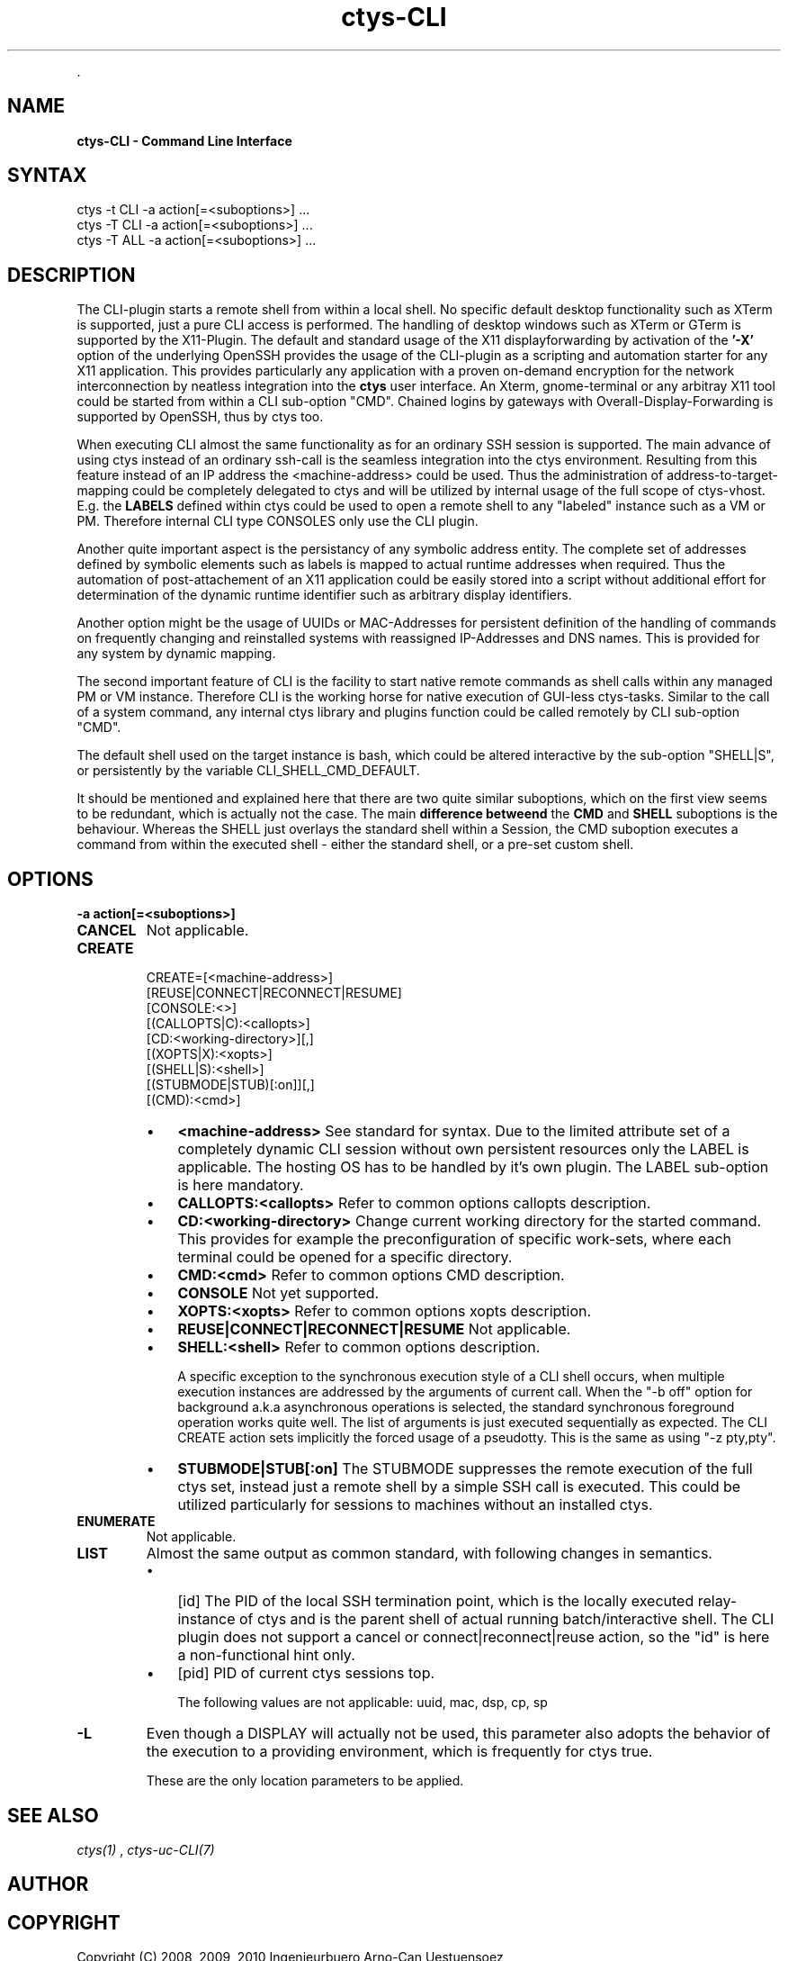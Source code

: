 .TH "ctys-CLI" 1 "June, 2010" ""


.P
\&.

.SH NAME
.P
\fBctys-CLI - Command Line Interface\fR

.SH SYNTAX

   ctys -t CLI -a action[=<suboptions>] ...
   ctys -T CLI -a action[=<suboptions>] ...
   ctys -T ALL -a action[=<suboptions>] ...

.SH DESCRIPTION
.P
The CLI\-plugin starts a remote shell from within a local
shell. No specific default desktop functionality such as XTerm is
supported, just a pure CLI access is performed. The handling of
desktop windows such as XTerm or GTerm is supported by
the X11\-Plugin.
The default and standard usage of the X11 displayforwarding by
activation of the \fB'\-X'\fR option of the underlying OpenSSH
provides the usage of the CLI\-plugin as a scripting and automation
starter for any X11 application.
This provides particularly any application with a proven on\-demand
encryption for the network interconnection by neatless integration 
into the \fBctys\fR user interface.
An Xterm, gnome\-terminal or any arbitray X11 tool could be
started from within a CLI sub\-option "CMD".
Chained logins by gateways with Overall\-Display\-Forwarding is
supported by OpenSSH, thus by ctys too.

.P
When executing CLI almost the same functionality as for an
ordinary SSH session is supported. The main advance of using
ctys instead of an ordinary ssh\-call is the seamless integration
into the ctys environment.
Resulting from this feature instead of an IP address the
<machine\-address>
could be used.
Thus the administration of address\-to\-target\-mapping could be
completely delegated to ctys and will be utilized by internal
usage of the full scope of ctys\-vhost.
E.g. the \fBLABELS\fR defined within ctys could be used to open a
remote shell to any "labeled" instance such as a VM or PM.
Therefore internal CLI type CONSOLES only use the CLI plugin.

.P
Another quite important aspect is the persistancy of any symbolic
address entity.
The complete set of addresses defined by symbolic elements such as
labels is mapped to actual runtime addresses when required.
Thus the automation of post\-attachement of an X11 application
could be easily stored into a script without additional effort for
determination of the dynamic runtime identifier such as arbitrary display
identifiers.

.P
Another option might be the usage of UUIDs or MAC\-Addresses for
persistent definition of the handling of commands on frequently
changing and reinstalled systems with reassigned IP\-Addresses and
DNS names.
This is provided for any system by dynamic mapping.

.P
The second important feature of CLI is the facility to start
native remote commands as shell calls within any managed PM or VM
instance. Therefore CLI is the working horse for native execution
of GUI\-less ctys\-tasks. Similar to the call of a system command, any internal ctys
library and plugins function could be called remotely by CLI
sub\-option "CMD". 

.P
The default shell used on the target instance is bash, which
could be altered interactive by the sub\-option "SHELL|S", or
persistently by the variable
CLI_SHELL_CMD_DEFAULT.

.P
It should be mentioned and explained here that there are two quite similar suboptions, which on the first view
seems to be redundant, which is actually not the case.
The main \fBdifference betweend\fR the \fBCMD\fR and \fBSHELL\fR suboptions is the behaviour.
Whereas the SHELL just overlays the standard shell within a Session, the CMD suboption executes
a command from within the executed shell \- either the standard shell, or a pre\-set custom shell.

.SH OPTIONS
.TP
\fB\-a action[=<suboptions>]\fR

.TP
\fBCANCEL\fR
Not applicable.

.TP
\fBCREATE\fR
.nf
  CREATE=[<machine-address>]
     [REUSE|CONNECT|RECONNECT|RESUME]
     [CONSOLE:<>]
     [(CALLOPTS|C):<callopts>]
     [CD:<working-directory>][,]
     [(XOPTS|X):<xopts>]
     [(SHELL|S):<shell>]
     [(STUBMODE|STUB)[:on]][,]
     [(CMD):<cmd>]
.fi


.RS
.IP \(bu 3
\fB<machine\-address>\fR
See standard for syntax.
Due to the limited attribute set of a completely dynamic CLI
session without own persistent resources only the LABEL is
applicable.
The hosting OS has to be handled by it's own plugin.
The LABEL sub\-option is here mandatory.

.IP \(bu 3
\fBCALLOPTS:<callopts>\fR
Refer to common options 
callopts description.

.IP \(bu 3
\fBCD:<working\-directory>\fR
Change current working directory for the started command.
This provides for example the preconfiguration of specific work\-sets,
where each terminal could be opened for a specific directory.

.IP \(bu 3
\fBCMD:<cmd>\fR
Refer to common options CMD description.

.IP \(bu 3
\fBCONSOLE\fR
Not yet supported.

.IP \(bu 3
\fBXOPTS:<xopts>\fR
Refer to common options xopts description.

.IP \(bu 3
\fBREUSE|CONNECT|RECONNECT|RESUME\fR
Not applicable.

.IP \(bu 3
\fBSHELL:<shell>\fR
Refer to common options 
description.

A specific exception to the synchronous execution style of a
CLI shell occurs, when multiple execution instances are
addressed by the arguments of current call. When the "\-b
off" option for background a.k.a asynchronous operations
is selected, the standard synchronous foreground operation
works quite well. The list of arguments is just executed
sequentially as expected.
The CLI CREATE action sets implicitly the forced usage of a 
pseudotty. This is the same as using "\-z pty,pty".

.IP \(bu 3
\fBSTUBMODE|STUB[:on]\fR
The STUBMODE suppresses the remote execution of the full ctys set, instead
just a remote shell by a simple SSH call is executed.
This could be utilized particularly for sessions to machines without an installed
ctys.
.RE

.TP
\fBENUMERATE\fR
Not applicable.

.TP
\fBLIST\fR
Almost the same output as common standard, with following
changes in semantics.

.RS
.IP \(bu 3
[id]
The PID of the local SSH termination point, which is
the locally executed relay\-instance of ctys and is the
parent shell of actual running batch/interactive shell.
The CLI plugin does not support a cancel or
connect|reconnect|reuse action, so the "id" is here a
non\-functional hint only.

.IP \(bu 3
[pid]
PID of current ctys sessions top.

The following values are not applicable: uuid, mac, dsp, cp, sp
.RE

.TP
\fB\-L\fR
Even though a DISPLAY will actually not be used, this parameter
also adopts the behavior of the execution to a providing
environment, which is frequently for ctys true.

These are the only location parameters to be applied.

.SH SEE ALSO
.P
\fIctys(1)\fR
,
\fIctys\-uc\-CLI(7)\fR

.SH AUTHOR
.TS
tab(^); ll.
 Maintenance:^<acue_sf1@sourceforge.net>
 Homepage:^<http://www.UnifiedSessionsManager.org>
 Sourceforge.net:^<http://sourceforge.net/projects/ctys>
 Berlios.de:^<http://ctys.berlios.de>
 Commercial:^<http://www.i4p.com>
.TE


.SH COPYRIGHT
.P
Copyright (C) 2008, 2009, 2010 Ingenieurbuero Arno\-Can Uestuensoez

.P
This is software and documentation from \fBBASE\fR package,

.RS
.IP \(bu 3
for software see GPL3 for license conditions,
.IP \(bu 3
for documents  see GFDL\-1.3 with invariant sections for license conditions.
.RE

.P
The whole document \- all sections \- is/are defined as invariant.

.P
For additional information refer to enclosed Releasenotes and License files.


.\" man code generated by txt2tags 2.3 (http://txt2tags.sf.net)
.\" cmdline: txt2tags -t man -i ctys-CLI.t2t -o /tmpn/0/ctys/bld/01.11.014/doc-tmp/BASE/en/man/man1/ctys-CLI.1

